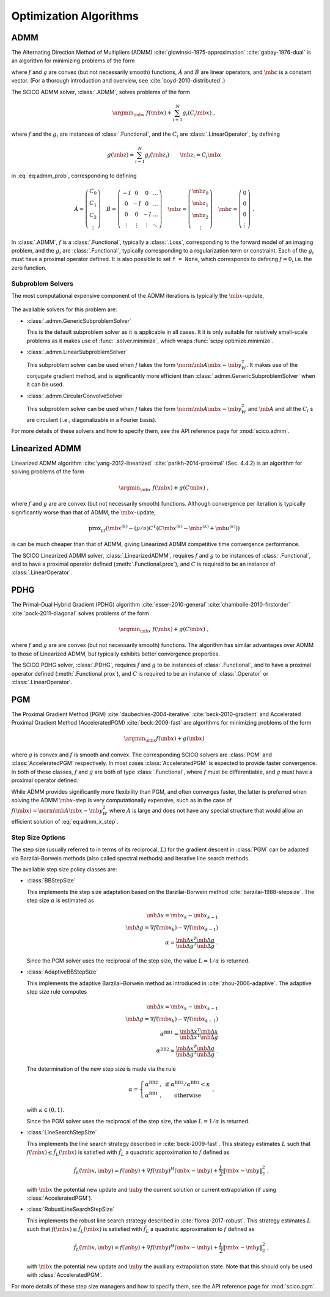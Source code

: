 .. _optimizer:

Optimization Algorithms
=======================


.. raw:: html

    <style type='text/css'>
    div.document ul blockquote {
       margin-bottom: 8px !important;
    }
    div.document li > p {
       margin-bottom: 4px !important;
    }
    div.document ul > li {
      list-style: square outside !important;
      margin-left: 1em !important;
      margin-bottom: 1em !important;
    }
    section {
      padding-bottom: 1em;
    }
    ul {
      margin-bottom: 1em;
    }
    </style>



ADMM
----

The Alternating Direction Method of Multipliers (ADMM) :cite:`glowinski-1975-approximation` :cite:`gabay-1976-dual`
is an algorithm for minimizing problems of the form

.. math::
   :label: eq:admm_prob

   \argmin_{\mb{x}, \mb{z}} \; f(\mb{x}) + g(\mb{z}) \; \text{such that}
   \; \acute{A} \mb{x} + \acute{B} \mb{z} = \mb{c} \;,

where :math:`f` and :math:`g` are convex (but not necessarily smooth)
functions, :math:`\acute{A}` and :math:`\acute{B}` are linear operators,
and :math:`\mb{c}` is a constant vector. (For a thorough introduction and
overview, see :cite:`boyd-2010-distributed`.)

The SCICO ADMM solver, :class:`.ADMM`, solves problems of the form

.. math::
   \argmin_{\mb{x}} \; f(\mb{x}) + \sum_{i=1}^N g_i(C_i \mb{x}) \;,

where :math:`f` and the :math:`g_i` are instances of :class:`.Functional`,
and the :math:`C_i` are :class:`.LinearOperator`, by defining

.. math::
   g(\mb{z}) = \sum_{i=1}^N g_i(\mb{z}_i) \qquad \mb{z}_i = C_i \mb{x}

in :eq:`eq:admm_prob`, corresponding to defining

.. math::
  \acute{A} = \left( \begin{array}{c} C_0 \\ C_1 \\ C_2 \\
              \vdots \end{array} \right)  \quad
  \acute{B} = \left( \begin{array}{cccc}
              -I & 0 & 0 & \ldots \\
              0 & -I & 0 & \ldots \\
              0 &  0  & -I & \ldots \\
              \vdots & \vdots & \vdots & \ddots
              \end{array} \right) \quad
  \mb{z} = \left( \begin{array}{c} \mb{z}_0 \\ \mb{z}_1 \\ \mb{z}_2 \\
              \vdots \end{array} \right)  \quad
  \mb{c} = \left( \begin{array}{c} 0 \\ 0 \\ 0 \\
              \vdots \end{array} \right) \;.

In :class:`.ADMM`, :math:`f` is a :class:`.Functional`, typically a :class:`.Loss`, corresponding to the forward model of an imaging problem,
and the :math:`g_i` are :class:`.Functional`, typically corresponding to a
regularization term or constraint. Each of the :math:`g_i` must have a
proximal operator defined. It is also possible to set ``f = None``, which corresponds to defining :math:`f = 0`, i.e. the zero function.


Subproblem Solvers
^^^^^^^^^^^^^^^^^^

The most computational expensive component of the ADMM iterations is typically
the :math:`\mb{x}`-update,

    .. math::
       :label: eq:admm_x_step

       \argmin_{\mb{x}} \; f(\mb{x}) + \sum_i \frac{\rho_i}{2}
       \norm{\mb{z}^{(k)}_i - \mb{u}^{(k)}_i - C_i \mb{x}}_2^2 \;.


The available solvers for this problem are:

* :class:`.admm.GenericSubproblemSolver`

  This is the default subproblem solver as it is applicable in all cases. It
  it is only suitable for relatively small-scale problems as it makes use of
  :func:`.solver.minimize`, which wraps :func:`scipy.optimize.minimize`.


* :class:`.admm.LinearSubproblemSolver`

  This subproblem solver can be used when :math:`f` takes the form
  :math:`\norm{\mb{A} \mb{x} - \mb{y}}^2_W`. It makes use of the conjugate
  gradient method, and is significantly more efficient than
  :class:`.admm.GenericSubproblemSolver` when it can be used.

* :class:`.admm.CircularConvolveSolver`

  This subproblem solver can be used when :math:`f` takes the form
  :math:`\norm{\mb{A} \mb{x} - \mb{y}}^2_W` and :math:`\mb{A}` and all
  the :math:`C_i` s are circulant (i.e., diagonalizable in a Fourier basis).


For more details of these solvers and how to specify them, see the API
reference page for :mod:`scico.admm`.



Linearized ADMM
---------------

Linearized ADMM algorithm :cite:`yang-2012-linearized`
:cite:`parikh-2014-proximal` (Sec. 4.4.2) is an algorithm for solving
problems of the form

    .. math::
       \argmin_{\mb{x}} \; f(\mb{x}) + g(C \mb{x}) \;,

where :math:`f` and :math:`g` are are convex (but not necessarily smooth)
functions. Although convergence per iteration is typically significantly
worse than that of ADMM, the :math:`\mb{x}`-update,

    .. math::

       \mathrm{prox}_{\mu f} \left( \mb{x}^{(k)} - (\mu / \nu) C^T
       \left(C \mb{x}^{(k)} - \mb{z}^{(k)} + \mb{u}^{(k)} \right) \right)

is can be much cheaper than that of ADMM, giving Linearized ADMM competitive
time convergence performance.

The SCICO Linearized ADMM solver, :class:`.LinearizedADMM`,
requires :math:`f` and :math:`g` to be instances of :class:`.Functional`,
and to have a proximal operator defined (:meth:`.Functional.prox`), and
:math:`C` is required to be an instance of :class:`.LinearOperator`.



PDHG
----

The Primal–Dual Hybrid Gradient (PDHG) algorithm
:cite:`esser-2010-general` :cite:`chambolle-2010-firstorder`
:cite:`pock-2011-diagonal` solves problems of the form

    .. math::
       \argmin_{\mb{x}} \; f(\mb{x}) + g(C \mb{x}) \;,

where :math:`f` and :math:`g` are are convex (but not necessarily smooth)
functions. The algorithm has similar advantages over ADMM to those of Linearized ADMM, but typically exhibits better convergence properties.

The SCICO PDHG solver, :class:`.PDHG`,
requires :math:`f` and :math:`g` to be instances of :class:`.Functional`,
and to have a proximal operator defined (:meth:`.Functional.prox`), and
:math:`C` is required to be an instance of :class:`.Operator` or :class:`.LinearOperator`.




PGM
---

The Proximal Gradient Method (PGM) :cite:`daubechies-2004-iterative`
:cite:`beck-2010-gradient` and Accelerated Proximal Gradient Method (AcceleratedPGM) :cite:`beck-2009-fast` are algorithms for minimizing
problems of the form

.. math::
   \argmin_{\mb{x}} f(\mb{x}) + g(\mb{x})

where :math:`g` is convex and :math:`f` is smooth and convex. The
corresponding SCICO solvers are :class:`PGM` and :class:`AcceleratedPGM`
respectively. In most cases :class:`AcceleratedPGM` is expected to provide
faster convergence. In both of these classes, :math:`f` and :math:`g` are
both of type :class:`.Functional`, where :math:`f` must be differentiable,
and :math:`g` must have a proximal operator defined.

While ADMM provides significantly more flexibility than PGM, and often
converges faster, the latter is preferred when solving the ADMM
:math:`\mb{x}`-step is very computationally expensive, such as in the case of
:math:`f(\mb{x}) = \norm{\mb{A} \mb{x} - \mb{y}}^2_W` where :math:`A` is
large and does not have any special structure that would allow an efficient
solution of :eq:`eq:admm_x_step`.



Step Size Options
^^^^^^^^^^^^^^^^^

The step size (usually referred to in terms of its reciprocal, :math:`L`) for the gradient descent in :class:`PGM` can be adapted via
Barzilai-Borwein methods (also called spectral methods) and iterative
line search methods.

The available step size policy classes are:

* :class:`BBStepSize`

  This implements the step size adaptation based on the Barzilai-Borwein
  method :cite:`barzilai-1988-stepsize`. The step size :math:`\alpha` is
  estimated as

  .. math::
     \mb{\Delta x} = \mb{x}_k - \mb{x}_{k-1} \; \\
     \mb{\Delta g} = \nabla f(\mb{x}_k) - \nabla f (\mb{x}_{k-1}) \; \\
     \alpha = \frac{\mb{\Delta x}^T \mb{\Delta g}}{\mb{\Delta g}^T
     \mb{\Delta g}} \;\;.

  Since the PGM solver uses the reciprocal of the step size, the value
  :math:`L = 1 / \alpha` is returned.


* :class:`AdaptiveBBStepSize`

  This implements the adaptive Barzilai-Borwein method as introduced in
  :cite:`zhou-2006-adaptive`. The adaptive step size rule computes

  .. math::
     \mb{\Delta x} = \mb{x}_k - \mb{x}_{k-1} \; \\
     \mb{\Delta g} = \nabla f(\mb{x}_k) - \nabla f (\mb{x}_{k-1}) \; \\
     \alpha^{\mathrm{BB1}} = \frac{\mb{\Delta x}^T \mb{\Delta x}}
     {\mb{\Delta x}^T \mb{\Delta g}} \; \\
     \alpha^{\mathrm{BB2}} = \frac{\mb{\Delta x}^T \mb{\Delta g}}
     {\mb{\Delta g}^T \mb{\Delta g}} \;\;.

  The determination of the new step size is made via the rule

  .. math::
     \alpha = \left\{ \begin{matrix} \alpha^{\mathrm{BB2}} \;, &
     \mathrm{~if~} \alpha^{\mathrm{BB2}} / \alpha^{\mathrm{BB1}}
     < \kappa \; \\
     \alpha^{\mathrm{BB1}} \;, & \mathrm{~otherwise} \end{matrix}
     \right . \;\;,

  with :math:`\kappa \in (0, 1)`.

  Since the PGM solver uses the reciprocal of the step size, the value
  :math:`L = 1 / \alpha` is returned.


* :class:`LineSearchStepSize`

  This implements the line search strategy described in :cite:`beck-2009-fast`.
  This strategy estimates :math:`L` such that
  :math:`f(\mb{x}) \leq \hat{f}_{L}(\mb{x})` is satisfied with
  :math:`\hat{f}_{L}` a quadratic approximation to :math:`f` defined as

  .. math::
     \hat{f}_{L}(\mb{x}, \mb{y}) = f(\mb{y}) + \nabla f(\mb{y})^H
     (\mb{x} - \mb{y}) + \frac{L}{2} \left\| \mb{x} - \mb{y}
     \right\|_2^2 \;\;,

  with :math:`\mb{x}` the potential new update and :math:`\mb{y}` the
  current solution or current extrapolation (if using :class:`AcceleratedPGM`).


* :class:`RobustLineSearchStepSize`

  This implements the robust line search strategy described in
  :cite:`florea-2017-robust`. This strategy estimates :math:`L` such that
  :math:`f(\mb{x}) \leq \hat{f}_{L}(\mb{x})` is satisfied with
  :math:`\hat{f}_{L}` a quadratic approximation to :math:`f` defined as

  .. math::
     \hat{f}_{L}(\mb{x}, \mb{y}) = f(\mb{y}) + \nabla f(\mb{y})^H
     (\mb{x} - \mb{y}) + \frac{L}{2} \left\| \mb{x} - \mb{y} \right\|_2^2 \;\;,

  with :math:`\mb{x}` the potential new update and :math:`\mb{y}` the
  auxiliary extrapolation state. Note that this should only be used
  with :class:`AcceleratedPGM`.


For more details of these step size managers and how to specify them, see
the API reference page for :mod:`scico.pgm`.
